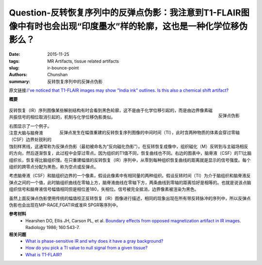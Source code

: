 Question-反转恢复序列中的反弹点伪影：我注意到T1-FLAIR图像中有时也会出现“印度墨水”样的轮廓，这也是一种化学位移伪影么？
===========================================================================================================================================

:date: 2015-11-25
:tags: MR Artifacts, tissue related artifacts
:slug: ir-bounce-point
:authors: Chunshan
:summary: 反转恢复序列中的反弹点伪影

原文链接:\ `I've noticed that T1-FLAIR images may show "India ink" outlines. Is this also a chemical shift artifact? <http://www.mri-q.com/ir-bounce-point.html>`_

**概要** 
 .. figure:: http://www.mri-q.com/uploads/3/4/5/7/34572113/5438182_orig.png?296
    :alt: summary
    :align: center
    :width: 700

.. figure:: http://www.mri-q.com/uploads/3/4/5/7/34572113/6245172_orig.jpg?308
   :alt: Bounce point artifact
   :align: right
   :width: 400

   反弹点伪影

.. figure:: http://www.mri-q.com/uploads/3/4/5/7/34572113/6208716_orig.gif?313
   :alt: Bounce Point occurs in magnitude-reconstructed IR images at intermediate time (TI)
   :align: right
   :width: 400

   反弹点发生在幅值重建的反转恢复序列图像的中间时间（TI），此时含两种物质的体素会穿过零轴

反转恢复（IR）序列图像某些解剖结构有时会看到黑色轮廓，这不是由于化学位移引起的，而是由边界像素磁共振信号的相位取消引起的，机制与化学位移伪影类似。

右图显示了一个例子。注意大脑与脑脊液（CSF）边界处锐利的蚀刻样黑线，这通常称为反弹点伪影（最初被命名为“反向磁化伪影”）。在反转恢复成像中，组织磁化（M）反转到与主磁场相反的方向，然后逐渐恢复，此过程中会穿过零点。因为组织的T1值不同，恢复曲线也不同。右边的图表中，脑脊液（CSF）的T1比脑组织长，恢复得比脑组织慢。在只重建幅值的反转恢复（IR）序列中，从零到每种组织恢复曲线的距离就是显示的信号强度。每个组织的跨零点分配为黑色，称为空点或反弹点。

考虑脑脊液（CSF）和脑组织边界的一个像素，假设此像素中有相同量的两种组织。假设反转时间（TI）为介于脑组织和脑脊液反弹点之间的一个值，此时脑组织曲线在零轴上方，脑脊液曲线在零轴下方，两条曲线到零轴的距离恰好是相等的。也就是说该点脑组织信号和脑脊液信号幅值相同但是相位差180，失相位。信号被完全抵消，边界像素被渲染为黑色。

虽然上面反弹点伪影使用传统的幅值校正反转恢复（IR）图像进行描述，相同的现象出现在所有带反转脉冲的序列中，所以反弹点伪影也会出现在MP-RAGE,FGATIR或准IR SPGR等序列中。

**参考材料**
     * Hearshen DO, Ellis JH, Carson PL, et al. `Boundary effects from opposed magnetization artifact in IR images <http://www.mri-q.com/uploads/3/4/5/7/34572113/boundary_effect_ir_artifactradiology2e1602e22e3014600.pdf>`_. Radiology 1986; 160:543-7.

**相关问题**
	* `What is phase-sensitive IR and why does it have a gray background? <http://www.mri-q.com/phase-sensitive-ir.html>`_
	* `How do you pick a TI value to null signal from a given tissue? <http://www.mri-q.com/ti-to-null-a-tissue.html>`_
	* `What is T1-FLAIR? <http://www.mri-q.com/t1-flair.html>`_